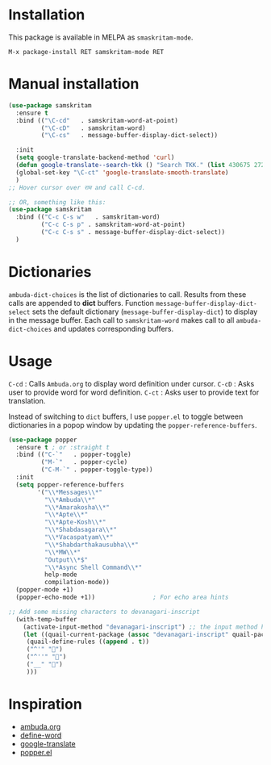 * Installation
This package is available in MELPA as =smaskritam-mode=.

: M-x package-install RET samskritam-mode RET

* Manual installation

#+begin_src emacs-lisp
  (use-package samskritam
    :ensure t
    :bind (("\C-cd"   . samskritam-word-at-point)
           ("\C-cD"   . samskritam-word)
           ("\C-cs"   . message-buffer-display-dict-select))

    :init
    (setq google-translate-backend-method 'curl)
    (defun google-translate--search-tkk () "Search TKK." (list 430675 2721866130))
    (global-set-key "\C-ct" 'google-translate-smooth-translate)
    )
  ;; Hover cursor over राम and call C-cd.

  ;; OR, something like this:
  (use-package samskritam
    :bind (("C-c C-s w"   . samskritam-word)
           ("C-c C-s p" . samskritam-word-at-point)
           ("C-c C-s s" . message-buffer-display-dict-select))
    )

#+end_src

* Dictionaries
=ambuda-dict-choices= is the list of dictionaries to call. Results from these calls are appended to *dict* buffers.
Function =message-buffer-display-dict-select= sets the default dictionary (=message-buffer-display-dict=) to display in the message buffer.
Each call to =samskritam-word= makes call to all =ambuda-dict-choices= and updates corresponding buffers.

* Usage
=C-cd= : Calls =Ambuda.org= to display word definition under cursor.
=C-cD= : Asks user to provide word for word definition.
=C-ct= : Asks user to provide text for translation.

Instead of switching to =dict= buffers, I use =popper.el= to toggle between dictionaries in a popop window by updating the =popper-reference-buffers=.
#+begin_src emacs-lisp
  (use-package popper
    :ensure t ; or :straight t
    :bind (("C-`"   . popper-toggle)
           ("M-`"   . popper-cycle)
           ("C-M-`" . popper-toggle-type))
    :init
    (setq popper-reference-buffers
          '("\\*Messages\\*"
            "\\*Ambuda\\*"
            "\\*Amarakosha\\*"
            "\\*Apte\\*"
            "\\*Apte-Kosh\\*"
            "\\*Shabdasagara\\*"
            "\\*Vacaspatyam\\*"
            "\\*Shabdarthakausubha\\*"
            "\\*MW\\*"
            "Output\\*$"
            "\\*Async Shell Command\\*"
            help-mode
            compilation-mode))
    (popper-mode +1)
    (popper-echo-mode +1))                ; For echo area hints

#+end_src

#+begin_src emacs-lisp
;; Add some missing characters to devanagari-inscript
  (with-temp-buffer
    (activate-input-method "devanagari-inscript") ;; the input method has to be triggered for `quail-package-alist' to be non-nil
    (let ((quail-current-package (assoc "devanagari-inscript" quail-package-alist)))
     (quail-define-rules ((append . t))
     ("^'" "॑")
     ("^''" "᳚")
     ("__" "॒")
     )))
#+end_src
* Inspiration
- [[https://ambuda.org/][ambuda.org]]
- [[https://github.com/abo-abo/define-word][define-word]]
- [[https://github.com/atykhonov/google-translate][google-translate]]
- [[https://github.com/karthink/popper/tree/master][popper.el]]
